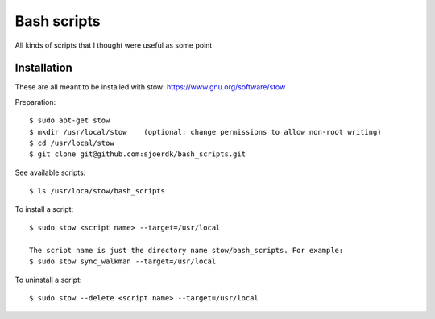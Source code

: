 ============
Bash scripts
============

All kinds of scripts that I thought were useful as some point

Installation
------------
These are all meant to be installed with stow: https://www.gnu.org/software/stow

Preparation::

  $ sudo apt-get stow        
  $ mkdir /usr/local/stow    (optional: change permissions to allow non-root writing)
  $ cd /usr/local/stow
  $ git clone git@github.com:sjoerdk/bash_scripts.git
  

See available scripts::
  
  $ ls /usr/loca/stow/bash_scripts

  
To install a script::
    
  $ sudo stow <script name> --target=/usr/local
  
  The script name is just the directory name stow/bash_scripts. For example:    
  $ sudo stow sync_walkman --target=/usr/local

  
To uninstall a script::
      
  $ sudo stow --delete <script name> --target=/usr/local

  
